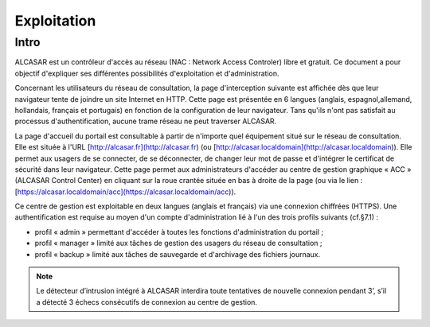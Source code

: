 ============
Exploitation
============

Intro
=====

ALCASAR est un contrôleur d'accès au réseau (NAC : Network Access Controler) libre et gratuit.
Ce document a pour objectif d'expliquer ses différentes possibilités d'exploitation et d'administration.

Concernant les utilisateurs du réseau de consultation, la page d'interception suivante est affichée dès que leur navigateur tente de joindre un site Internet en HTTP.
Cette page est présentée en 6 langues (anglais, espagnol,allemand, hollandais, français et portugais) en fonction de la configuration de leur navigateur.
Tans qu'ils n'ont pas satisfait au processus d'authentification, aucune trame réseau ne peut traverser ALCASAR.

La page d'accueil du portail est consultable à partir de n'importe quel équipement situé sur le réseau de consultation.
Elle est située à l'URL [http://alcasar.fr](http://alcasar.fr) (ou [http://alcasar.localdomain](http://alcasar.localdomain)).
Elle permet aux usagers de se connecter, de se déconnecter, de changer leur mot de passe et d'intégrer le certificat de sécurité dans leur navigateur.
Cette page permet aux administrateurs d'accéder au centre de gestion graphique « ACC » (ALCASAR Control Center) en cliquant sur la roue crantée située en bas à droite
de la page (ou via le lien : [https://alcasar.localdomain/acc](https://alcasar.localdomain/acc)).

Ce centre de gestion est exploitable en deux langues (anglais et français) via une connexion chiffrées (HTTPS).
Une authentification est requise au moyen d'un compte d'administration lié à l'un des trois profils suivants (cf.§7.1) :

- profil « admin » permettant d'accéder à toutes les fonctions d'administration du portail ;
- profil « manager » limité aux tâches de gestion des usagers du réseau de consultation ;
- profil « backup » limité aux tâches de sauvegarde et d'archivage des fichiers journaux.

.. image:: images/authentification.png

.. note:: Le détecteur d’intrusion intégré à ALCASAR interdira toute tentatives de nouvelle connexion pendant 3’, s’il a détecté 3 échecs consécutifs de connexion au centre de gestion.

